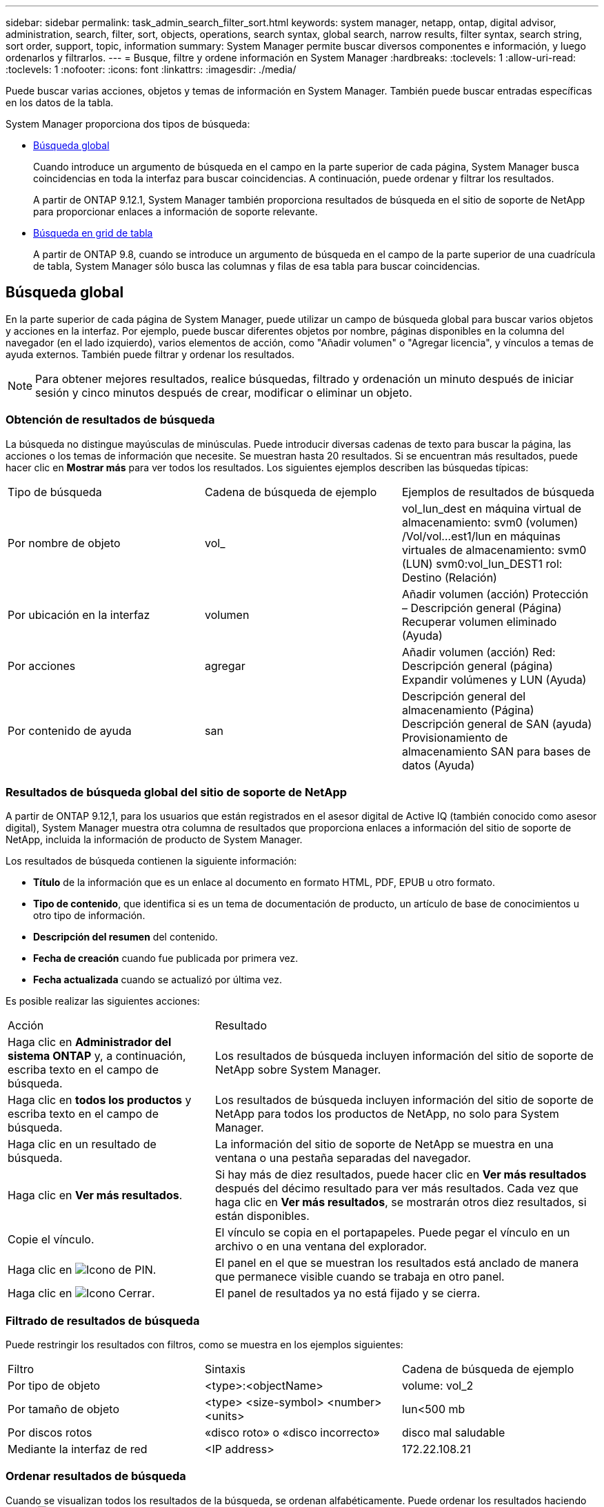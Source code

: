 ---
sidebar: sidebar 
permalink: task_admin_search_filter_sort.html 
keywords: system manager, netapp, ontap, digital advisor, administration, search, filter, sort, objects, operations, search syntax, global search, narrow results, filter syntax, search string, sort order, support, topic, information 
summary: System Manager permite buscar diversos componentes e información, y luego ordenarlos y filtrarlos. 
---
= Busque, filtre y ordene información en System Manager
:hardbreaks:
:toclevels: 1
:allow-uri-read: 
:toclevels: 1
:nofooter: 
:icons: font
:linkattrs: 
:imagesdir: ./media/


[role="lead"]
Puede buscar varias acciones, objetos y temas de información en System Manager.  También puede buscar entradas específicas en los datos de la tabla.

System Manager proporciona dos tipos de búsqueda:

* <<Búsqueda global>>
+
Cuando introduce un argumento de búsqueda en el campo en la parte superior de cada página, System Manager busca coincidencias en toda la interfaz para buscar coincidencias.  A continuación, puede ordenar y filtrar los resultados.

+
A partir de ONTAP 9.12.1, System Manager también proporciona resultados de búsqueda en el sitio de soporte de NetApp para proporcionar enlaces a información de soporte relevante.

* <<Búsqueda en grid de tabla>>
+
A partir de ONTAP 9.8, cuando se introduce un argumento de búsqueda en el campo de la parte superior de una cuadrícula de tabla, System Manager sólo busca las columnas y filas de esa tabla para buscar coincidencias.





== Búsqueda global

En la parte superior de cada página de System Manager, puede utilizar un campo de búsqueda global para buscar varios objetos y acciones en la interfaz. Por ejemplo, puede buscar diferentes objetos por nombre, páginas disponibles en la columna del navegador (en el lado izquierdo), varios elementos de acción, como "Añadir volumen" o "Agregar licencia", y vínculos a temas de ayuda externos. También puede filtrar y ordenar los resultados.


NOTE: Para obtener mejores resultados, realice búsquedas, filtrado y ordenación un minuto después de iniciar sesión y cinco minutos después de crear, modificar o eliminar un objeto.



=== Obtención de resultados de búsqueda

La búsqueda no distingue mayúsculas de minúsculas.   Puede introducir diversas cadenas de texto para buscar la página, las acciones o los temas de información que necesite.  Se muestran hasta 20 resultados.  Si se encuentran más resultados, puede hacer clic en *Mostrar más* para ver todos los resultados.   Los siguientes ejemplos describen las búsquedas típicas:

|===


| Tipo de búsqueda | Cadena de búsqueda de ejemplo | Ejemplos de resultados de búsqueda 


| Por nombre de objeto | vol_ | vol_lun_dest en máquina virtual de almacenamiento: svm0 (volumen)
/Vol/vol…est1/lun en máquinas virtuales de almacenamiento: svm0 (LUN)
svm0:vol_lun_DEST1 rol: Destino (Relación) 


| Por ubicación en la interfaz | volumen | Añadir volumen (acción)
Protección – Descripción general (Página)
Recuperar volumen eliminado (Ayuda) 


| Por acciones | agregar | Añadir volumen (acción)
Red: Descripción general (página)
Expandir volúmenes y LUN (Ayuda) 


| Por contenido de ayuda | san | Descripción general del almacenamiento (Página)
Descripción general de SAN (ayuda)
Provisionamiento de almacenamiento SAN para bases de datos (Ayuda) 
|===


=== Resultados de búsqueda global del sitio de soporte de NetApp

A partir de ONTAP 9.12,1, para los usuarios que están registrados en el asesor digital de Active IQ (también conocido como asesor digital), System Manager muestra otra columna de resultados que proporciona enlaces a información del sitio de soporte de NetApp, incluida la información de producto de System Manager.

Los resultados de búsqueda contienen la siguiente información:

* *Título* de la información que es un enlace al documento en formato HTML, PDF, EPUB u otro formato.
* *Tipo de contenido*, que identifica si es un tema de documentación de producto, un artículo de base de conocimientos u otro tipo de información.
* *Descripción del resumen* del contenido.
* *Fecha de creación* cuando fue publicada por primera vez.
* *Fecha actualizada* cuando se actualizó por última vez.


Es posible realizar las siguientes acciones:

[cols="35,65"]
|===


| Acción | Resultado 


 a| 
Haga clic en *Administrador del sistema ONTAP* y, a continuación, escriba texto en el campo de búsqueda.
 a| 
Los resultados de búsqueda incluyen información del sitio de soporte de NetApp sobre System Manager.



 a| 
Haga clic en *todos los productos* y escriba texto en el campo de búsqueda.
 a| 
Los resultados de búsqueda incluyen información del sitio de soporte de NetApp para todos los productos de NetApp, no solo para System Manager.



 a| 
Haga clic en un resultado de búsqueda.
 a| 
La información del sitio de soporte de NetApp se muestra en una ventana o una pestaña separadas del navegador.



 a| 
Haga clic en *Ver más resultados*.
 a| 
Si hay más de diez resultados, puede hacer clic en *Ver más resultados* después del décimo resultado para ver más resultados.  Cada vez que haga clic en *Ver más resultados*, se mostrarán otros diez resultados, si están disponibles.



 a| 
Copie el vínculo.
 a| 
El vínculo se copia en el portapapeles.  Puede pegar el vínculo en un archivo o en una ventana del explorador.



 a| 
Haga clic en image:icon-pin-blue.png["Icono de PIN"].
 a| 
El panel en el que se muestran los resultados está anclado de manera que permanece visible cuando se trabaja en otro panel.



 a| 
Haga clic en image:icon-x-close.png["Icono Cerrar"].
 a| 
El panel de resultados ya no está fijado y se cierra.

|===


=== Filtrado de resultados de búsqueda

Puede restringir los resultados con filtros, como se muestra en los ejemplos siguientes:

|===


| Filtro | Sintaxis | Cadena de búsqueda de ejemplo 


| Por tipo de objeto | <type>:<objectName> | volume: vol_2 


| Por tamaño de objeto | <type> <size-symbol> <number> <units> | lun<500 mb 


| Por discos rotos | «disco roto» o «disco incorrecto» | disco mal saludable 


| Mediante la interfaz de red | <IP address> | 172.22.108.21 
|===


=== Ordenar resultados de búsqueda

Cuando se visualizan todos los resultados de la búsqueda, se ordenan alfabéticamente. Puede ordenar los resultados haciendo clic en image:icon_filter.png["Icono de filtro"] y seleccionando la forma en que desea ordenar los resultados.



== Búsqueda en grid de tabla

A partir de ONTAP 9.8, cada vez que System Manager muestra información en formato de cuadrícula de tabla, aparece un botón de búsqueda en la parte superior de la tabla.

Al hacer clic en *Buscar*, aparece un campo de texto en el que puede introducir un argumento de búsqueda.  System Manager busca en toda la tabla y muestra sólo las filas que contienen texto que coincide con el argumento de búsqueda.

Puede utilizar un asterisco ( * ) como carácter "comodín" como sustituto de caracteres.  Por ejemplo, busque `vol*` puede proporcionar filas que contengan lo siguiente:

* vol_122_D9
* vol_lun_dest1
* vol2866
* volspec1
* volum_dest_765
* volumen
* volumen_new4
* volume9987

